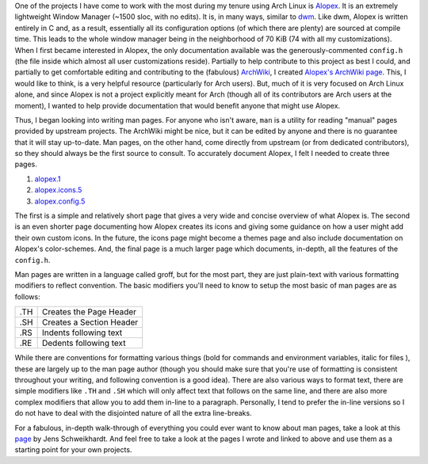 .. date: 2013/07/20 10:39:54
.. description: 
.. tags: 
.. link: 
.. slug: man-pages-a-how-to
.. title: Man Pages, a How-to
.. nocomments: True

One of the projects I have come to work with the most during my tenure using Arch Linux is `Alopex <https://github.com/TrilbyWhite/alopex.git>`_. It is an extremely lightweight Window Manager (~1500 sloc, with no edits). It is, in many ways, similar to `dwm <http://dwm.suckless.org/>`_. Like dwm, Alopex is written entirely in C and, as a result, essentially all its configuration options (of which there are plenty) are sourced at compile time. This leads to the whole window manager being in the neighborhood of 70 KiB (74 with all my customizations). When I first became interested in Alopex, the only documentation available was the generously-commented ``config.h`` (the file inside which almost all user customizations reside). Partially to help contribute to this project as best I could, and partially to get comfortable editing and contributing to the (fabulous) `ArchWiki <https://wiki.archlinux.org>`_, I created `Alopex's ArchWiki page <https://wiki.archlinux.org/index.php/Alopex>`_. This, I would like to think, is a very helpful resource (particularly for Arch users). But, much of it is very focused on Arch Linux alone, and since Alopex is not a project explicitly meant for Arch (though all of its contributors are Arch users at the moment), I wanted to help provide documentation that would benefit anyone that might use Alopex.

Thus, I began looking into writing man pages. For anyone who isn't aware, ``man`` is a utility for reading "manual" pages provided by upstream projects. The ArchWiki might be nice, but it can be edited by anyone and there is no guarantee that it will stay up-to-date. Man pages, on the other hand, come directly from upstream (or from dedicated contributors), so they should always be the first source to consult. To accurately document Alopex, I felt I needed to create three pages.

#. `alopex.1 <https://github.com/TrilbyWhite/alopex/blob/master/alopex.1>`_
#. `alopex.icons.5 <https://github.com/TrilbyWhite/alopex/blob/master/alopex.icons.5>`_
#. `alopex.config.5 <https://github.com/TrilbyWhite/alopex/blob/master/alopex.config.5>`_

The first is a simple and relatively short page that gives a very wide and concise overview of what Alopex is. The second is an even shorter page documenting how Alopex creates its icons and giving some guidance on how a user might add their own custom icons. In the future, the icons page might become a themes page and also include documentation on Alopex's color-schemes. And, the final page is a much larger page which documents, in-depth, all the features of the ``config.h``.

Man pages are written in a language called groff, but for the most part, they are just plain-text with various formatting modifiers to reflect convention. The basic modifiers you'll need to know to setup the most basic of man pages are as follows:

+-----+--------------------------+
| .TH | Creates the Page Header  |   
+-----+--------------------------+
| .SH | Creates a Section Header |
+-----+--------------------------+
| .RS | Indents following text   |
+-----+--------------------------+
| .RE | Dedents following text   |
+-----+--------------------------+

While there are conventions for formatting various things (bold for commands and environment variables, italic for files ), these are largely up to the man page author (though you should make sure that you're use of formatting is consistent throughout your writing, and following convention is a good idea). There are also various ways to format text, there are simple modifiers like ``.TH`` and ``.SH`` which will only affect text that follows on the same line, and there are also more complex modifiers that allow you to add them in-line to a paragraph. Personally, I tend to prefer the in-line versions so I do not have to deal with the disjointed nature of all the extra line-breaks.

For a fabulous, in-depth walk-through of everything you could ever want to know about man pages, take a look at this `page <http://www.schweikhardt.net/man_page_howto.html>`_ by Jens Schweikhardt. And feel free to take a look at the pages I wrote and linked to above and use them as a starting point for your own projects.
